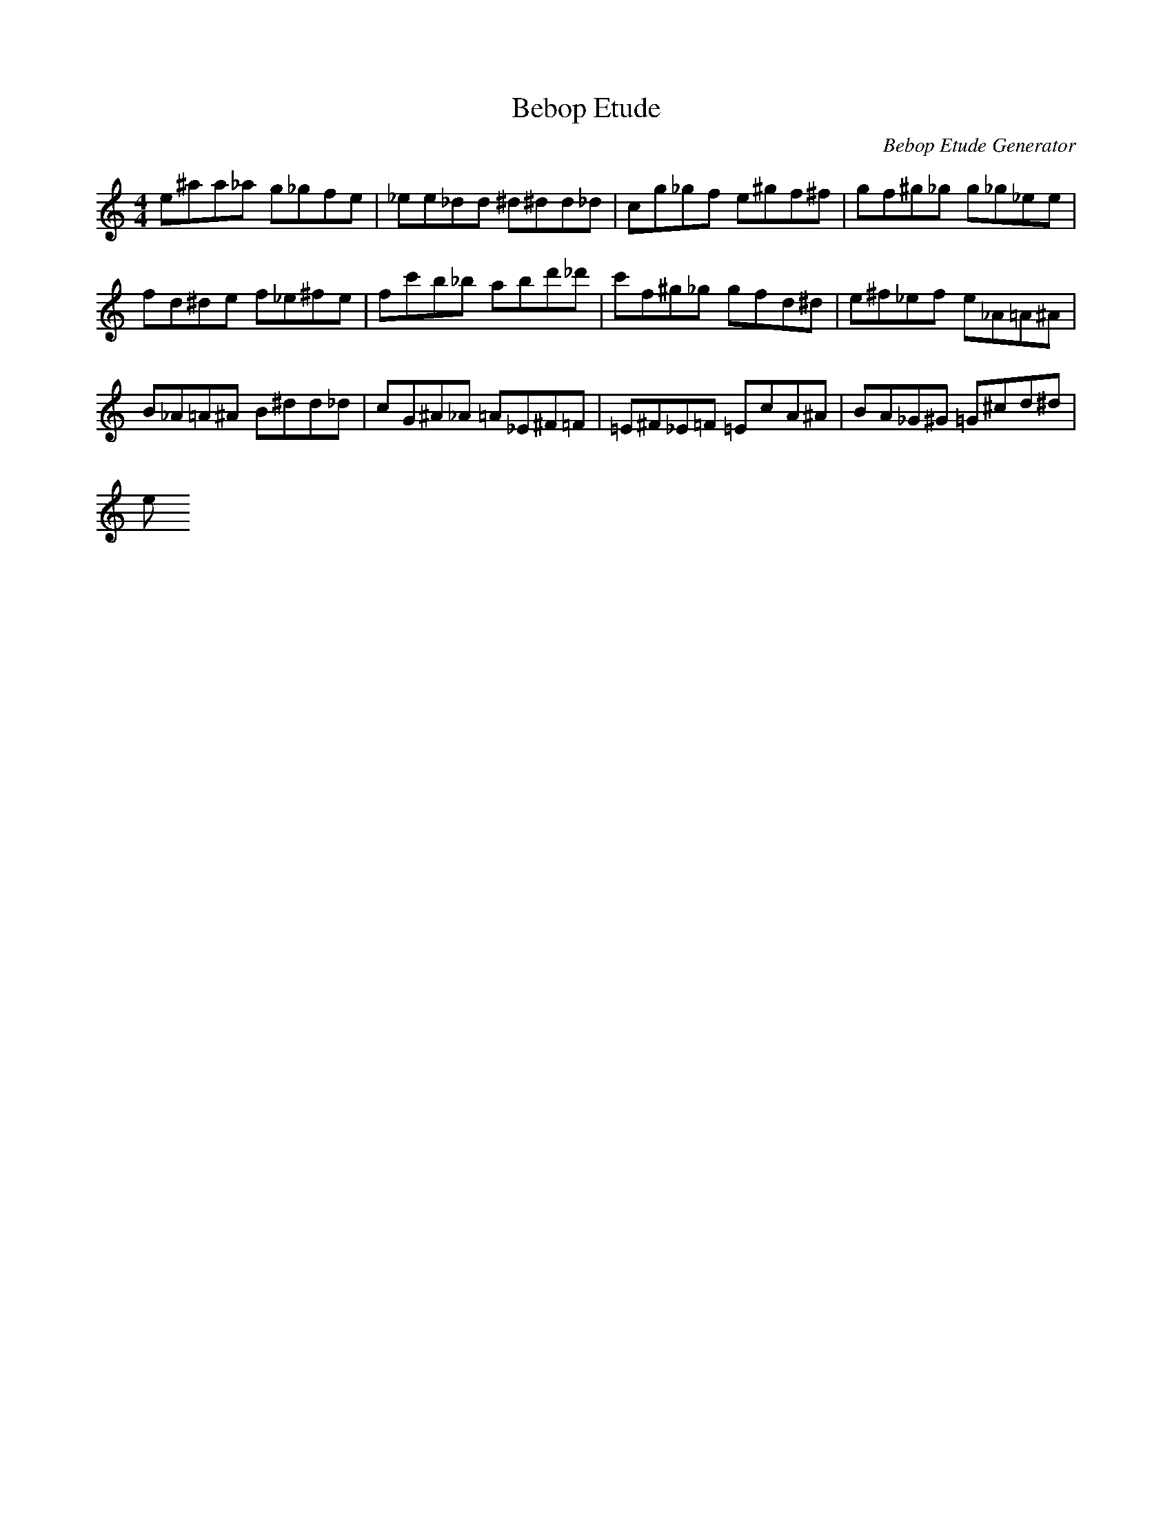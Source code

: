 X: 1
T: Bebop Etude
C: Bebop Etude Generator
M: 4/4
K: C
L: 1/8
E'^A'A'_A' G'_G'F'E'|_E'E'_D'D' ^D'^D'D'_D'|C'G'_G'F' E'^G'F'^F'|G'F'^G'_G' G'_G'_E'E'|
F'D'^D'E' F'_E'^F'E'|F'C''B'_B' A'B'D''_D''|C''F'^G'_G' G'F'D'^D'|E'^F'_E'F' E'_A=A^A|
B_A=A^A B^D'D'_D'|C'G^A_A =A_E^F=F|=E^F_E=F =EC'A^A|BA_G^G =G^C'D'^D'|
E'